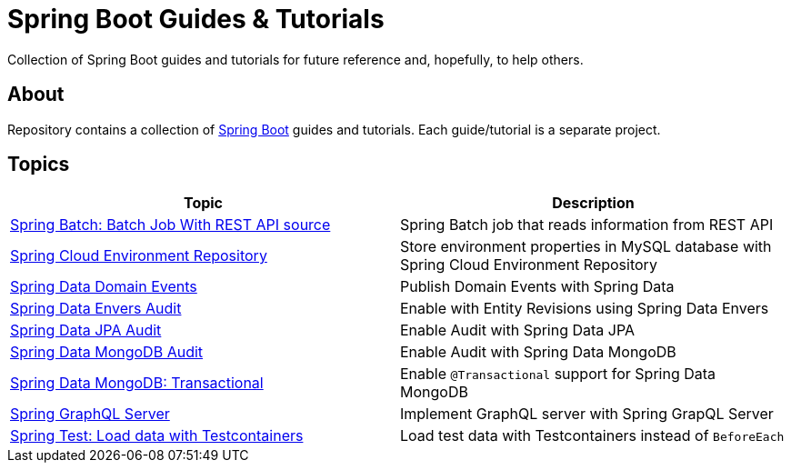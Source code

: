 = Spring Boot Guides &amp; Tutorials

Collection of Spring Boot guides and tutorials for future reference and, hopefully, to help others.

== About

Repository contains a collection of https://spring.io/projects/spring-boot[Spring Boot] guides and tutorials. Each guide/tutorial is a
separate project.

== Topics

|===
|Topic |Description

|link:batch-rest-repository[Spring Batch: Batch Job With REST API source] |Spring Batch job that reads information from REST API
|link:cloud-jdbc-env-repo[Spring Cloud Environment Repository] |Store environment properties in MySQL database with Spring Cloud Environment Repository
|link:data-domain-events[Spring Data Domain Events] |Publish Domain Events with Spring Data
|link:data-envers-audit[Spring Data Envers Audit] |Enable with Entity Revisions using Spring Data Envers
|link:data-jpa-audit[Spring Data JPA Audit] |Enable Audit with Spring Data JPA
|link:data-mongodb-audit[Spring Data MongoDB Audit] |Enable Audit with Spring Data MongoDB
|link:data-mongodb-transactional[Spring Data MongoDB: Transactional] |Enable `@Transactional` support for Spring Data MongoDB
|link:graphql[Spring GraphQL Server] |Implement GraphQL server with Spring GrapQL Server
|link:data-mongodb-tc-data-load[Spring Test: Load data with Testcontainers] |Load test data with Testcontainers instead of `BeforeEach`
|===
